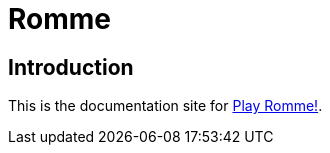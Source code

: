 = Romme
:description: An online multiplayer version of Romme.
:page-tags: romme

== Introduction

This is the documentation site for https://playromme.com[Play Romme!].